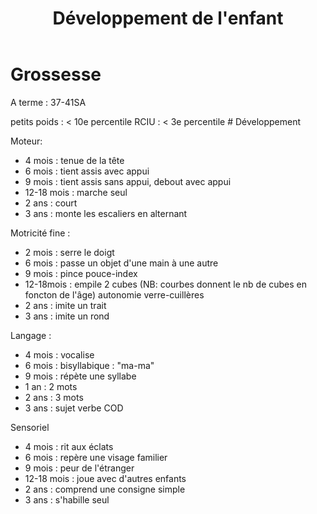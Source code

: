 #+title: Développement de l'enfant

* Grossesse
  :PROPERTIES:
  :CUSTOM_ID: grossesse
  :END:

A terme : 37-41SA

petits poids : < 10e percentile RCIU : < 3e percentile # Développement

Moteur:
- 4 mois : tenue de la tête
- 6 mois : tient assis avec appui
- 9 mois : tient assis sans appui, debout avec appui
- 12-18 mois : marche seul
- 2 ans : court
- 3 ans : monte les escaliers en alternant

Motricité fine :
- 2 mois : serre le doigt
- 6 mois : passe un objet d'une main à une autre
- 9 mois : pince pouce-index
- 12-18mois : empile 2 cubes (NB: courbes donnent le nb de cubes en
  foncton de l'âge) autonomie verre-cuillères
- 2 ans : imite un trait
- 3 ans : imite un rond

Langage :
- 4 mois : vocalise
- 6 mois : bisyllabique : "ma-ma"
- 9 mois : répète une syllabe
- 1 an : 2 mots
- 2 ans : 3 mots
- 3 ans : sujet verbe COD

Sensoriel
- 4 mois : rit aux éclats
- 6 mois : repère une visage familier
- 9 mois : peur de l'étranger
- 12-18 mois : joue avec d'autres enfants
- 2 ans : comprend une consigne simple
- 3 ans : s'habille seul
